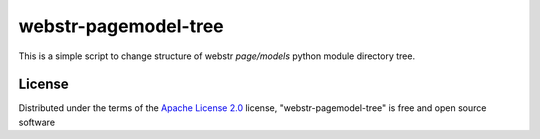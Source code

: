 =========================
 webstr-pagemodel-tree
=========================

This is a simple script to change structure of webstr *page/models* 
python module directory tree.

License
-------

Distributed under the terms of the `Apache License 2.0`_ license,
"webstr-pagemodel-tree" is free and open source software


.. _`Apache License 2.0`: http://www.apache.org/licenses/LICENSE-2.0
